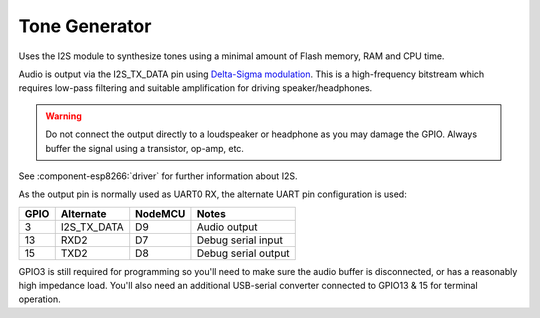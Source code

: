 Tone Generator
==============

Uses the I2S module to synthesize tones using a minimal amount of Flash memory, RAM and CPU time.

Audio is output via the I2S_TX_DATA pin using `Delta-Sigma modulation <https://en.wikipedia.org/wiki/Delta-sigma_modulation>`__.
This is a high-frequency bitstream which requires low-pass filtering and suitable amplification for driving speaker/headphones.

.. warning::

   Do not connect the output directly to a loudspeaker or headphone as you may damage
   the GPIO. Always buffer the signal using a transistor, op-amp, etc.

See :component-esp8266:`driver` for further information about I2S.

As the output pin is normally used as UART0 RX, the alternate UART pin configuration is used:

====     ===========    =======     ===================
GPIO     Alternate      NodeMCU     Notes
====     ===========    =======     ===================
3        I2S_TX_DATA    D9          Audio output
13       RXD2           D7          Debug serial input
15       TXD2           D8          Debug serial output
====     ===========    =======     ===================

GPIO3 is still required for programming so you'll need to make sure the audio buffer is
disconnected, or has a reasonably high impedance load. You'll also need an additional
USB-serial converter connected to GPIO13 & 15 for terminal operation.
